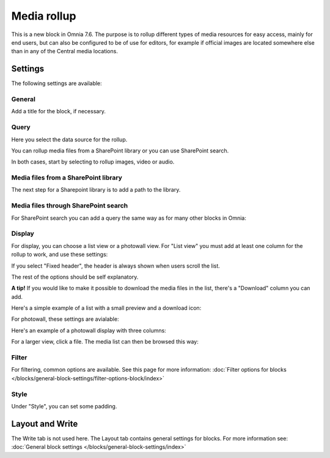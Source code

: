 Media rollup
========================

This is a new block in Omnia 7.6. The purpose is to rollup different types of media resources for easy access, mainly for end users, but can also be configured to be of use for editors, for example if official images are located somewhere else than in any of the Central media locations.

Settings
***********
The following settings are available:

.. image:: media-rollup-settings.png

General
---------
Add a title for the block, if necessary.

.. image:: media-rollup-settings-general.png

Query
-------
Here you select the data source for the rollup.

.. image:: media-rollup-settings-query.png

You can rollup media files from a SharePoint library or you can use SharePoint search.

In both cases, start by selecting to rollup images, video or audio.

.. image:: media-rollup-settings-query-library-new.png

Media files from a SharePoint library
---------------------------------------
The next step for a Sharepoint library is to add a path to the library.

.. image:: media-rollup-settings-query-library-path.png

Media files through SharePoint search
-------------------------------------------
For SharePoint search you can add a query the same way as for many other blocks in Omnia:

.. image:: media-rollup-settings-query-search.png

Display
-----------
For display, you can choose a list view or a photowall view. For "List view" you must add at least one column for the rollup to work, and use these settings:

.. image:: media-rollup-settings-displat-list.png

If you select "Fixed header", the header is always shown when users scroll the list.

The rest of the options should be self explanatory.

**A tip!** If you would like to make it possible to download the media files in the list, there's a "Download" column you can add.

Here's a simple example of a list with a small preview and a download icon:

.. image:: media-rollup-settings-displat-list-example2.png

For photowall, these settings are avialable:

.. image:: media-rollup-settings-display-photowall.png

Here's an example of a photowall display with three columns:

.. image:: media-rollup-settings-display-photowall-example-new.png

For a larger view, click a file. The media list can then be browsed this way:

.. image:: media-rollup-settings-display-photowall-example-browse.png

Filter
----------
For filtering, common options are available. See this page for more information: :doc:`Filter options for blocks </blocks/general-block-settings/filter-options-block/index>`

Style
------------
Under "Style", you can set some padding.

.. image:: media-rollup-settings-style.png

Layout and Write
******************
The Write tab is not used here. The Layout tab contains general settings for blocks. For more information see: :doc:`General block settings </blocks/general-block-settings/index>`

